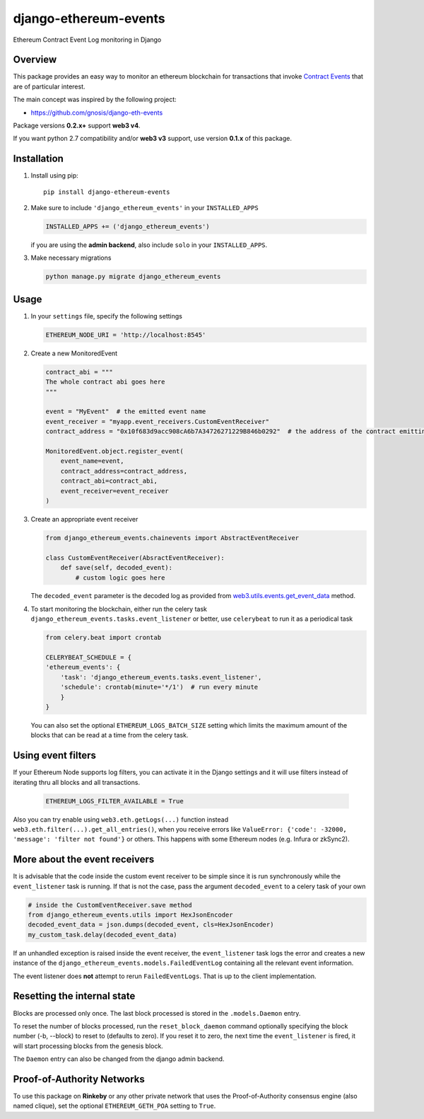 ######################
django-ethereum-events
######################

Ethereum Contract Event Log monitoring in Django

.. image:: https://app.travis-ci.com/artemistomaras/django-ethereum-events.svg?branch=master
    :target: https://app.travis-ci.com/github/artemistomaras/django-ethereum-events

.. image:: https://img.shields.io/pypi/v/django-ethereum-events.svg
    :target: https://pypi.python.org/pypi/django-ethereum-events


********
Overview
********

This package provides an easy way to monitor an ethereum blockchain for transactions that invoke `Contract Events`_ that are of particular interest.

The main concept was inspired by the following project:

- https://github.com/gnosis/django-eth-events

Package versions **0.2.x+** support **web3 v4**.

If you want python 2.7 compatibility and/or **web3 v3** support, use version **0.1.x** of this package.


.. _`Contract Events`: http://solidity.readthedocs.io/en/develop/contracts.html#events

************
Installation
************

1.  Install using pip:

    ::

        pip install django-ethereum-events


2.  Make sure to include ``'django_ethereum_events'`` in your ``INSTALLED_APPS``

    .. code-block:: python

        INSTALLED_APPS += ('django_ethereum_events')

    if you are using the **admin backend**, also include ``solo`` in your ``INSTALLED_APPS``.

3.  Make necessary migrations

    .. code-block:: python

        python manage.py migrate django_ethereum_events


*****
Usage
*****

1.  In your ``settings`` file, specify the following settings

    .. code-block:: python

        ETHEREUM_NODE_URI = 'http://localhost:8545'


2.  Create a new MonitoredEvent

    .. code-block:: python

        contract_abi = """
        The whole contract abi goes here
        """

        event = "MyEvent"  # the emitted event name
        event_receiver = "myapp.event_receivers.CustomEventReceiver"
        contract_address = "0x10f683d9acc908cA6b7A34726271229B846b0292"  # the address of the contract emitting the event

        MonitoredEvent.object.register_event(
            event_name=event,
            contract_address=contract_address,
            contract_abi=contract_abi,
            event_receiver=event_receiver
        )

3.  Create an appropriate event receiver

    .. code-block:: python

        from django_ethereum_events.chainevents import AbstractEventReceiver

        class CustomEventReceiver(AbsractEventReceiver):
            def save(self, decoded_event):
                # custom logic goes here

    The ``decoded_event`` parameter is the decoded log as provided from `web3.utils.events.get_event_data`_ method.

    .. _`web3.utils.events.get_event_data`: https://github.com/ethereum/web3.py/blob/v5.5.0/web3/_utils/events.py#L198

4.  To start monitoring the blockchain, either run the celery task ``django_ethereum_events.tasks.event_listener`` or better, use ``celerybeat`` to run it as a periodical task

    .. code-block:: python

        from celery.beat import crontab

        CELERYBEAT_SCHEDULE = {
        'ethereum_events': {
            'task': 'django_ethereum_events.tasks.event_listener',
            'schedule': crontab(minute='*/1')  # run every minute
            }
        }

    You can also set the optional ``ETHEREUM_LOGS_BATCH_SIZE`` setting which limits the maximum amount of the blocks that can be read at a time from the celery task.


*******************
Using event filters
*******************

If your Ethereum Node supports log filters, you can activate it in the Django settings and it will use filters instead of iterating thru all blocks and all transactions.

    .. code-block:: python

        ETHEREUM_LOGS_FILTER_AVAILABLE = True


Also you can try enable using ``web3.eth.getLogs(...)`` function instead ``web3.eth.filter(...).get_all_entries()``, when you receive errors like ``ValueError: {'code': -32000, 'message': 'filter not found'}`` or others. This happens with some Ethereum nodes (e.g. Infura or zkSync2).

    .. code-block:: python
        ETHEREUM_LOGS_FILTER_GETLOGS = True



******************************
More about the event receivers
******************************

It is advisable that the code inside the custom event receiver to be simple since it is run synchronously while the ``event_listener`` task is running. If that is not the case, pass the argument ``decoded_event`` to a celery task of your own

.. code-block:: python

    # inside the CustomEventReceiver.save method
    from django_ethereum_events.utils import HexJsonEncoder
    decoded_event_data = json.dumps(decoded_event, cls=HexJsonEncoder)
    my_custom_task.delay(decoded_event_data)


If an unhandled exception is raised inside the event receiver, the ``event_listener`` task logs the error and creates
a new instance of the ``django_ethereum_events.models.FailedEventLog`` containing all the relevant event information.

The event listener does **not** attempt to rerun ``FailedEventLogs``. That is up to the client implementation.


****************************
Resetting the internal state
****************************
Blocks are processed only once. The last block processed is stored in the ``.models.Daemon`` entry.

To reset the number of blocks processed, run the ``reset_block_daemon`` command optionally specifying the block number (-b, --block) to reset to (defaults to zero). If you reset it to zero, the next time the ``event_listener`` is fired, it will start processing blocks from the genesis block.

The ``Daemon`` entry can also be changed from the django admin backend.

***************************
Proof-of-Authority Networks
***************************
To use this package on **Rinkeby** or any other private network that uses the Proof-of-Authority consensus engine (also named clique), set the optional ``ETHEREUM_GETH_POA`` setting to ``True``.
